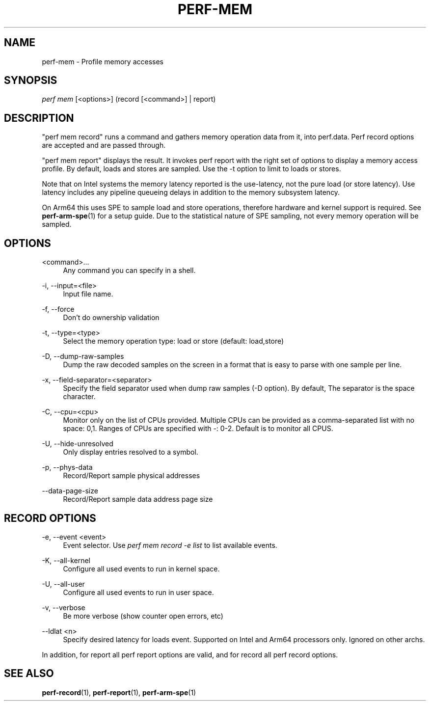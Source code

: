 '\" t
.\"     Title: perf-mem
.\"    Author: [FIXME: author] [see http://www.docbook.org/tdg5/en/html/author]
.\" Generator: DocBook XSL Stylesheets vsnapshot <http://docbook.sf.net/>
.\"      Date: 2024-02-01
.\"    Manual: perf Manual
.\"    Source: perf
.\"  Language: English
.\"
.TH "PERF\-MEM" "1" "2024\-02\-01" "perf" "perf Manual"
.\" -----------------------------------------------------------------
.\" * Define some portability stuff
.\" -----------------------------------------------------------------
.\" ~~~~~~~~~~~~~~~~~~~~~~~~~~~~~~~~~~~~~~~~~~~~~~~~~~~~~~~~~~~~~~~~~
.\" http://bugs.debian.org/507673
.\" http://lists.gnu.org/archive/html/groff/2009-02/msg00013.html
.\" ~~~~~~~~~~~~~~~~~~~~~~~~~~~~~~~~~~~~~~~~~~~~~~~~~~~~~~~~~~~~~~~~~
.ie \n(.g .ds Aq \(aq
.el       .ds Aq '
.\" -----------------------------------------------------------------
.\" * set default formatting
.\" -----------------------------------------------------------------
.\" disable hyphenation
.nh
.\" disable justification (adjust text to left margin only)
.ad l
.\" -----------------------------------------------------------------
.\" * MAIN CONTENT STARTS HERE *
.\" -----------------------------------------------------------------
.SH "NAME"
perf-mem \- Profile memory accesses
.SH "SYNOPSIS"
.sp
.nf
\fIperf mem\fR [<options>] (record [<command>] | report)
.fi
.SH "DESCRIPTION"
.sp
"perf mem record" runs a command and gathers memory operation data from it, into perf\&.data\&. Perf record options are accepted and are passed through\&.
.sp
"perf mem report" displays the result\&. It invokes perf report with the right set of options to display a memory access profile\&. By default, loads and stores are sampled\&. Use the \-t option to limit to loads or stores\&.
.sp
Note that on Intel systems the memory latency reported is the use\-latency, not the pure load (or store latency)\&. Use latency includes any pipeline queueing delays in addition to the memory subsystem latency\&.
.sp
On Arm64 this uses SPE to sample load and store operations, therefore hardware and kernel support is required\&. See \fBperf-arm-spe\fR(1) for a setup guide\&. Due to the statistical nature of SPE sampling, not every memory operation will be sampled\&.
.SH "OPTIONS"
.PP
<command>\&...
.RS 4
Any command you can specify in a shell\&.
.RE
.PP
\-i, \-\-input=<file>
.RS 4
Input file name\&.
.RE
.PP
\-f, \-\-force
.RS 4
Don\(cqt do ownership validation
.RE
.PP
\-t, \-\-type=<type>
.RS 4
Select the memory operation type: load or store (default: load,store)
.RE
.PP
\-D, \-\-dump\-raw\-samples
.RS 4
Dump the raw decoded samples on the screen in a format that is easy to parse with one sample per line\&.
.RE
.PP
\-x, \-\-field\-separator=<separator>
.RS 4
Specify the field separator used when dump raw samples (\-D option)\&. By default, The separator is the space character\&.
.RE
.PP
\-C, \-\-cpu=<cpu>
.RS 4
Monitor only on the list of CPUs provided\&. Multiple CPUs can be provided as a comma\-separated list with no space: 0,1\&. Ranges of CPUs are specified with \-: 0\-2\&. Default is to monitor all CPUS\&.
.RE
.PP
\-U, \-\-hide\-unresolved
.RS 4
Only display entries resolved to a symbol\&.
.RE
.PP
\-p, \-\-phys\-data
.RS 4
Record/Report sample physical addresses
.RE
.PP
\-\-data\-page\-size
.RS 4
Record/Report sample data address page size
.RE
.SH "RECORD OPTIONS"
.PP
\-e, \-\-event <event>
.RS 4
Event selector\&. Use
\fIperf mem record \-e list\fR
to list available events\&.
.RE
.PP
\-K, \-\-all\-kernel
.RS 4
Configure all used events to run in kernel space\&.
.RE
.PP
\-U, \-\-all\-user
.RS 4
Configure all used events to run in user space\&.
.RE
.PP
\-v, \-\-verbose
.RS 4
Be more verbose (show counter open errors, etc)
.RE
.PP
\-\-ldlat <n>
.RS 4
Specify desired latency for loads event\&. Supported on Intel and Arm64 processors only\&. Ignored on other archs\&.
.RE
.sp
In addition, for report all perf report options are valid, and for record all perf record options\&.
.SH "SEE ALSO"
.sp
\fBperf-record\fR(1), \fBperf-report\fR(1), \fBperf-arm-spe\fR(1)
